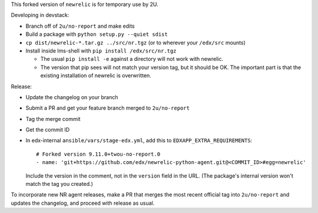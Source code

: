 This forked version of ``newrelic`` is for temporary use by 2U.

Developing in devstack:

- Branch off of ``2u/no-report`` and make edits
- Build a package with ``python setup.py --quiet sdist``
- ``cp dist/newrelic-*.tar.gz ../src/nr.tgz`` (or to wherever your ``/edx/src`` mounts)
- Install inside lms-shell with ``pip install /edx/src/nr.tgz``

  - The usual ``pip install -e`` against a directory will not work with newrelic.
  - The version that pip sees will not match your version tag, but it should be OK. The important part is that the existing installation of newrelic is overwritten.

Release:

- Update the changelog on your branch
- Submit a PR and get your feature branch merged to ``2u/no-report``
- Tag the merge commit
- Get the commit ID
- In edx-internal ``ansible/vars/stage-edx.yml``, add this to ``EDXAPP_EXTRA_REQUIREMENTS``::

      # Forked version 9.11.0+twou-no-report.0
      - name: 'git+https://github.com/edx/newrelic-python-agent.git@<COMMIT_ID>#egg=newrelic'

  Include the version in the comment, not in the ``version`` field in the URL. (The package's internal version won't match the tag you created.)

To incorporate new NR agent releases, make a PR that merges the most recent official tag into ``2u/no-report`` and updates the changelog, and proceed with release as usual.
